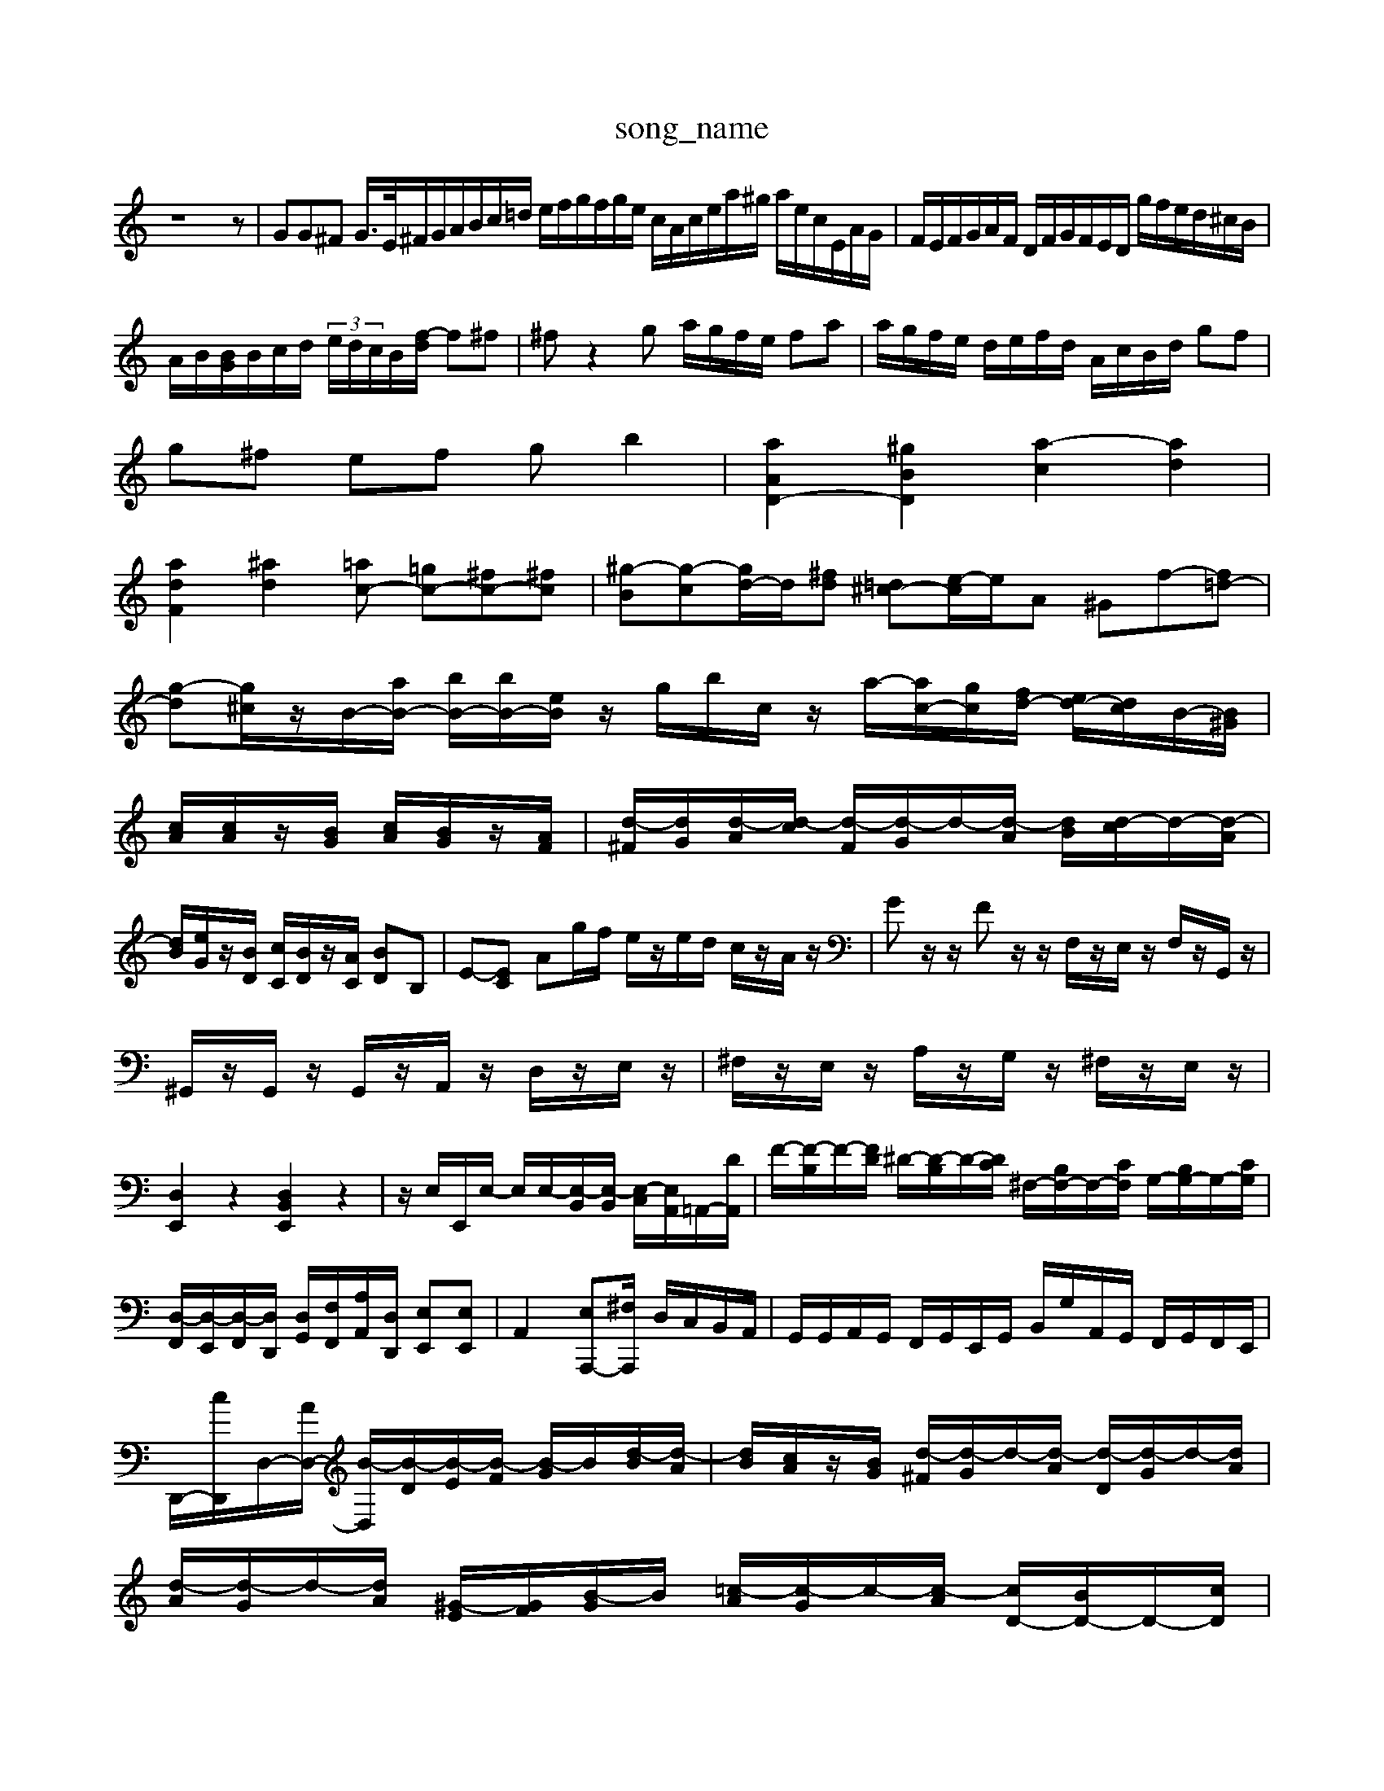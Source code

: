 X: 1
T:song_name
K:C % 0 sharps
V:1
%%MIDI program 40
%%MIDI program 45
%%MIDI program 44
z8z| \
GG^F G/2>E/2^F/2G/2A/2B/2c/2=d/2 e/2f/2g/2f/2g/2e/2 c/2A/2c/2e/2a/2^g/2 a/2e/2c/2E/2A/2G/2| \
F/2E/2F/2G/2A/2F/2 D/2F/2G/2F/2E/2D/2 g/2f/2e/2d/2^c/2B/2|
A/2B/2[BG]/2B/2c/2d/2  (3e/2d/2c/2B/2[f-d]/2 f^f| \
^fz2g a/2g/2f/2e/2 fa| \
a/2g/2f/2e/2 d/2e/2f/2d/2 A/2c/2B/2d/2 gf|
g^f ef gb2| \
[aAD-]2 [^gBD]2 [a-c]2 [ad]2|
[adF]2 [^ad-]2[=ac-] [=gc-][^fc-][^fc-]| \
[^g-B][g-c][gd-]/2d/2[^fd] [=d^c-][e-c]/2e/2A ^Gf-[f=d-]| \
[g-d][g^c]/2z/2B/2-[aB-]/2 [bB-]/2[bB-]/2[eB]/2z/2 g/2b/2c/2z/2 a/2-[ac-]/2[gc-]/2[fd-]/2 [ed-]/2[dc]/2B/2-[B^G]/2|
[cA]/2[cA]/2z/2[BG]/2 [cA]/2[BG]/2z/2[AF]/2| \
[d-^F]/2[dG]/2[d-A]/2[d-c]/2 [d-F]/2[d-G]/2d/2-[d-A]/2 [dB]/2[d-c]/2d/2-[d-A]/2| \
[dB]/2[eG]/2z/2[BD]/2 [cC]/2[BD]/2z/2[AC]/2 [B-D]B,| \
E-[EC-] \
Ag/2f/2 e/2z/2e/2d/2 c/2z/2A/2z/2| \
Gz/2z/2 Fz/2z/2 F,/2z/2E,/2z/2 F,/2z/2G,,/2z/2|
^G,,/2z/2G,,/2z/2 G,,/2z/2A,,/2z/2 D,/2z/2E,/2z/2| \
^F,/2z/2E,/2z/2 A,/2z/2G,/2z/2 ^F,/2z/2E,/2z/2| \
[D,E,,]2 z2 [D,B,,E,,]2 z2| \
z/2E,/2E,,/2E,/2- E,/2E,/2-[E,-B,,]/2[E,-B,,]/2 [E,-C,]/2[E,A,,]/2=A,,/2-[DA,,]/2| \
F/2-[F-B,]/2F/2-[FD]/2 ^D/2-[D-B,]/2D/2-[DC]/2 ^F,/2-[B,F,-]/2F,/2-[CF,]/2 G,/2-[B,G,-]/2G,/2-[CG,]/2|
[D,-F,,]/2[D,-E,,]/2[D,-F,,]/2[D,D,,]/2 [D,G,,]/2[F,F,,]/2[A,A,,]/2[D,D,,]/2 [E,E,,][E,E,,]| \
A,,2- [E,A,,,-][^F,A,,,]/2 D,/2C,/2B,,/2A,,/2| \
G,,/2G,,/2A,,/2G,,/2 F,,/2G,,/2E,,/2G,,/2 B,,/2G,/2A,,/2G,,/2 F,,/2G,,/2F,,/2E,,/2| \
D,,/2-[cD,,]/2D,/2-[AD,-]/2 [B-D,]/2[B-D]/2[B-E]/2[B-F]/2 [B-G]/2B/2[d-B]/2[d-A]/2| \
[dB]/2[cA]/2z/2[BG]/2 [d-^F]/2[d-G]/2d/2-[d-A]/2 [d-D]/2[d-G]/2d/2-[dA]/2|
[d-A]/2[d-G]/2d/2-[dA]/2 [^G-E]/2[GF]/2[B-G]/2B/2 [=c-A]/2[c-G]/2c/2-[c-A]/2 [cD-]/2[BD-]/2D/2-[cD]/2| \
[d-^F]/2[d-A]/2d/2-[d-F]/2 d/2-[d-B]/2d/2-[dA]/2 [B-G]/2[B-F]/2B/2-[BF]/2 [GE]/2[BD]/2z/2[AC]/2 [BD]/2[AC]/2z/2[^GB,]/2| \
[AC]3/2[G^F]/2 [GB,]2 z[B^G]|
[cA-]3 ^G/2z/2E/2-[E-B,]/2 [E-G,]/2[E-G,]/2E/2-[EB,]/2| \
^G,/2-[B,G,-]/2G,/2-[DG,]/2 D/2-[D-B,]/2D/2-[DB,]/2 F,/2-[G,F,-]/2F,/2-[B,F,]/2 D/2-[D-G,]/2D/2-[DB,]/2|
F,/2-[^G,F,-]/2F,/2-[B,F,]/2 E/2-[E-=G,]/2E/2-[E^A,]/2 ^C,/2-[G,C,-]/2C,/2-[A,C,]/2 =C,/2-[G,C,-]/2C,/2-[A,C,]/2| \
E/2-[E-G,]/2E/2-[E^A,]/2 F/2-[F-F,]/2F/2-[F^G,]/2 =G,/2-[G,G,,-]/2G,,/2-[DG,,]/2 C/2-[C-F,]/2C/2-[CA,]/2 F,/2-[CF,-]/2F,/2-[FF,]/2|
A/2-[A-E]/2A/2-[AF]/2 B/2-[B-D]/2B/2-[BF]/2 ^G,/2-[DG,-]/2G,/2-[BG,]/2| \
A/2-[A-B,]/2A/2-[A^F]/2 ^G,/2-[B,G,-]/2G,/2-[DG,]/2 F/2-[F-B,]/2F/2-[FD]/2| \
^G,/2-[B,G,-]/2G,/2-[DG,]/2 E/2-[E-^A,]/2E/2-[E^C]/2 =G,/2-[A,G,-]/2G,/2-[DG,]/2 F/2-[F-B,]/2F/2-[FD]/2| \
^G,/2-[B,G,-]/2G,/2-[DG,]/2 E/2-[E-^A,]/2E/2-[E^C]/2 =A,/2-[CA,-]/2A,/2-[DA,]/2 F/2-[F-A,]/2F/2-[FC]/2| \
G,/2-[^A,-G,]/2A,| \
B,3/2D/2-|
^D/2-[D^C-]/2C| \
D2-| \
Dz/2E/2-|
E/2-[ED-]/2D| \
E2-| \
E-| \
E| \
F,/2G,/2z/2A,/2-| \
A,2|
^A,2-| \
^A,D,| \
G,,2-|
[G,,G,,,]| \
z| \
z| \
z|
z| \
C,,-| \
C,,-| \
C,,-|
C,,| \
z| \
z| \
z|
z| \
z| \
F| \
G| \
^A,|
G,| \
F,| \
A,| \
D,|
^F,| \
^G,,-| \
[B,,^G,,-]| \
[D,^G,,-]|
[F,^G,,]| \
E,| \
D,| \
D|
E,| \
[F,A,,-]| \
[A,A